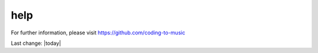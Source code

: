 help
====

For further information, please visit
https://github.com/coding-to-music

Last change: |today|